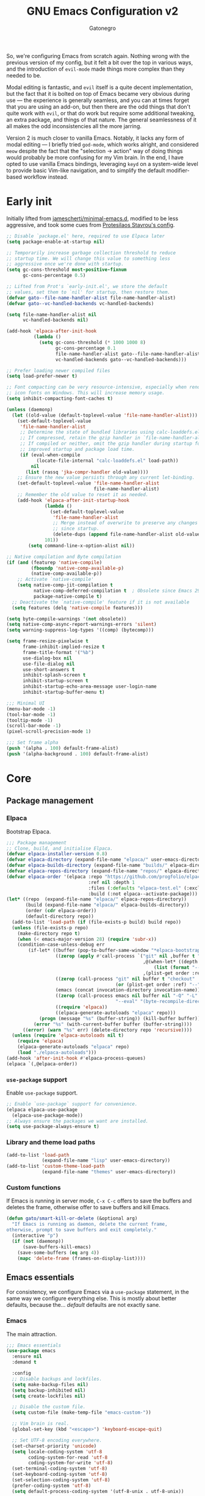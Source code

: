 #+TITLE: GNU Emacs Configuration v2
#+AUTHOR: Gatonegro
#+STARTUP: content
#+PROPERTY: header-args :tangle (let ((org-use-tag-inheritance t)) (if (member "INACTIVE" (org-get-tags))  "no" "init.el"))

So, we're configuring Emacs from scratch again. Nothing wrong with the previous version of my config, but it felt a bit over the top in various ways, and the introduction of =evil-mode= made things more complex than they needed to be.

Modal editing is fantastic, and =evil= itself is a quite decent implementation, but the fact that it is bolted on top of Emacs became very obvious during use — the experience is generally seamless, and you can at times forget that you are using an add-on, but then there are the odd things that don't quite work with =evil=, or that do work but require some additional tweaking, an extra package, and things of that nature. The general seamlessness of it all makes the odd inconsistencies all the more 
jarring.

Version 2 is much closer to vanilla Emacs. Notably, it lacks any form of modal editing — I briefly tried =god-mode=, which works alright, and considered =meow= despite the fact that the "selection -> action" way of doing things would probably be more confusing for my Vim brain. In the end, I have opted to use vanilla Emacs bindings, leveraging =keyd= on a system-wide level to provide basic Vim-like navigation, and to simplify the default modifier-based workflow instead.

* Early init
:PROPERTIES:
:header-args: :tangle early-init.el
:END:

Initially lifted from [[https://github.com/jamescherti/minimal-emacs.d][jamescherti/minimal-emacs.d]], modified to be less aggressive, and took some cues from [[https://protesilaos.com/emacs/dotemacs][Protesilaos Stavrou's config]].

#+begin_src emacs-lisp
  ;; Disable `package.el' here, required to use Elpaca later
  (setq package-enable-at-startup nil)

  ;; Temporarily increase garbage collection threshold to reduce
  ;; startup time. We will change this value to something less
  ;; aggressive once we're done with startup.
  (setq gc-cons-threshold most-positive-fixnum
        gc-cons-percentage 0.5)

  ;; Lifted from Prot's `early-init.el', we store the default
  ;; values, set them to `nil' for startup, then restore them.
  (defvar gato--file-name-handler-alist file-name-handler-alist)
  (defvar gato--vc-handled-backends vc-handled-backends)

  (setq file-name-handler-alist nil
        vc-handled-backends nil)

  (add-hook 'elpaca-after-init-hook
            (lambda ()
              (setq gc-cons-threshold (* 1000 1000 8)
                    gc-cons-percentage 0.1
                    file-name-handler-alist gato--file-name-handler-alist
                    vc-handled-backends gato--vc-handled-backends)))

  ;; Prefer loading newer compiled files
  (setq load-prefer-newer t)

  ;; Font compacting can be very resource-intensive, especially when rendering
  ;; icon fonts on Windows. This will increase memory usage.
  (setq inhibit-compacting-font-caches t)

  (unless (daemonp)
    (let ((old-value (default-toplevel-value 'file-name-handler-alist)))
      (set-default-toplevel-value
       'file-name-handler-alist
       ;; Determine the state of bundled libraries using calc-loaddefs.el.
       ;; If compressed, retain the gzip handler in `file-name-handler-alist`.
       ;; If compiled or neither, omit the gzip handler during startup for
       ;; improved startup and package load time.
       (if (eval-when-compile
             (locate-file-internal "calc-loaddefs.el" load-path))
           nil
         (list (rassq 'jka-compr-handler old-value))))
      ;; Ensure the new value persists through any current let-binding.
      (set-default-toplevel-value 'file-name-handler-alist
                                  file-name-handler-alist)
      ;; Remember the old value to reset it as needed.
      (add-hook 'elpaca-after-init-startup-hook
                (lambda ()
                  (set-default-toplevel-value
                   'file-name-handler-alist
                   ;; Merge instead of overwrite to preserve any changes made
                   ;; since startup.
                   (delete-dups (append file-name-handler-alist old-value))))
                101))
          (setq command-line-x-option-alist nil))

  ;; Native compilation and Byte compilation
  (if (and (featurep 'native-compile)
           (fboundp 'native-comp-available-p)
           (native-comp-available-p))
      ;; Activate `native-compile'
      (setq native-comp-jit-compilation t
            native-comp-deferred-compilation t  ; Obsolete since Emacs 29.1
            package-native-compile t)
    ;; Deactivate the `native-compile' feature if it is not available
    (setq features (delq 'native-compile features)))

  (setq byte-compile-warnings '(not obsolete))
  (setq native-comp-async-report-warnings-errors 'silent)
  (setq warning-suppress-log-types '((comp) (bytecomp)))

  (setq frame-resize-pixelwise t
        frame-inhibit-implied-resize t
        frame-title-format '("%b")
        use-dialog-box nil
        use-file-dialog nil
        use-short-answers t
        inhibit-splash-screen t
        inhibit-startup-screen t
        inhibit-startup-echo-area-message user-login-name
        inhibit-startup-buffer-menu t)

  ;;; Minimal UI
  (menu-bar-mode -1)
  (tool-bar-mode -1)
  (tooltip-mode -1)
  (scroll-bar-mode -1)
  (pixel-scroll-precision-mode 1)

  ;;; Set frame alpha
  (push '(alpha . 100) default-frame-alist)
  (push '(alpha-background . 100) default-frame-alist)
  #+end_src

* Core
** Package management
*** Elpaca

Bootstrap Elpaca.

#+begin_src emacs-lisp
;;; Package management
;; Clone, build, and initialise Elpaca.
(defvar elpaca-installer-version 0.8)
(defvar elpaca-directory (expand-file-name "elpaca/" user-emacs-directory))
(defvar elpaca-builds-directory (expand-file-name "builds/" elpaca-directory))
(defvar elpaca-repos-directory (expand-file-name "repos/" elpaca-directory))
(defvar elpaca-order '(elpaca :repo "https://github.com/progfolio/elpaca.git"
                              :ref nil :depth 1
                              :files (:defaults "elpaca-test.el" (:exclude "extensions"))
                              :build (:not elpaca--activate-package)))
(let* ((repo  (expand-file-name "elpaca/" elpaca-repos-directory))
       (build (expand-file-name "elpaca/" elpaca-builds-directory))
       (order (cdr elpaca-order))
       (default-directory repo))
  (add-to-list 'load-path (if (file-exists-p build) build repo))
  (unless (file-exists-p repo)
    (make-directory repo t)
    (when (< emacs-major-version 28) (require 'subr-x))
    (condition-case-unless-debug err
        (if-let* ((buffer (pop-to-buffer-same-window "*elpaca-bootstrap*"))
                  ((zerop (apply #'call-process `("git" nil ,buffer t "clone"
                                                  ,@(when-let* ((depth (plist-get order :depth)))
                                                      (list (format "--depth=%d" depth) "--no-single-branch"))
                                                  ,(plist-get order :repo) ,repo))))
                  ((zerop (call-process "git" nil buffer t "checkout"
                                        (or (plist-get order :ref) "--"))))
                  (emacs (concat invocation-directory invocation-name))
                  ((zerop (call-process emacs nil buffer nil "-Q" "-L" "." "--batch"
                                        "--eval" "(byte-recompile-directory \".\" 0 'force)")))
                  ((require 'elpaca))
                  ((elpaca-generate-autoloads "elpaca" repo)))
            (progn (message "%s" (buffer-string)) (kill-buffer buffer))
          (error "%s" (with-current-buffer buffer (buffer-string))))
      ((error) (warn "%s" err) (delete-directory repo 'recursive))))
  (unless (require 'elpaca-autoloads nil t)
    (require 'elpaca)
    (elpaca-generate-autoloads "elpaca" repo)
    (load "./elpaca-autoloads")))
(add-hook 'after-init-hook #'elpaca-process-queues)
(elpaca `(,@elpaca-order))
#+end_src

*** =use-package= support

Enable =use-package= support.

#+begin_src emacs-lisp
;; Enable `use-package` support for convenience.
(elpaca elpaca-use-package
  (elpaca-use-package-mode))
;; Always ensure the packages we want are installed.
(setq use-package-always-ensure t)
#+end_src

*** Library and theme load paths

#+begin_src emacs-lisp
(add-to-list 'load-path
             (expand-file-name "lisp" user-emacs-directory))
(add-to-list 'custom-theme-load-path
             (expand-file-name "themes" user-emacs-directory))
#+end_src

*** Custom functions

If Emacs is running in server mode, =C-x C-c= offers to save the buffers and deletes the frame, otherwise offer to save buffers and kill Emacs.

#+begin_src emacs-lisp
  (defun gato/smart-kill-or-delete (&optional arg)
    "If Emacs is running as daemon, delete the current frame,
  otherwise, prompt to save buffers and exit completely."
    (interactive "p")
    (if (not (daemonp))
        (save-buffers-kill-emacs)
      (save-some-buffers (eq arg 4))
      (mapc 'delete-frame (frames-on-display-list))))
#+end_src

#+RESULTS:
: gato/smart-kill-or-delete

** Emacs essentials

For consistency, we configure Emacs via a =use-package= statement, in the same way we configure everything else. This is mostly about better defaults, because the... /default/ defaults are not exactly sane.

*** Emacs

The main attraction.

#+begin_src emacs-lisp
  ;;; Emacs essentials
  (use-package emacs
    :ensure nil
    :demand t

    :config
    ;; Disable backups and lockfiles.
    (setq make-backup-files nil)
    (setq backup-inhibited nil)
    (setq create-lockfiles nil)

    ;; Disable the custom file.
    (setq custom-file (make-temp-file "emacs-custom-"))

    ;; Vim brain is real.
    (global-set-key (kbd "<escape>") 'keyboard-escape-quit)

    ;; Set UTF-8 encoding everywhere.
    (set-charset-priority 'unicode)
    (setq locale-coding-system 'utf-8
          coding-system-for-read 'utf-8
          coding-system-for-write 'utf-8)
    (set-terminal-coding-system 'utf-8)
    (set-keyboard-coding-system 'utf-8)
    (set-selection-coding-system 'utf-8)
    (prefer-coding-system 'utf-8)
    (setq default-process-coding-system '(utf-8-unix . utf-8-unix))

    ;; Always start with the *scratch* buffer.
    (setq initial-buffer-choice t)
    (setq initial-major-mode 'lisp-interaction-mode)
    (setq initial-scratch-message
          (format ";; This is `%s'.  Use `%s' to evaluate and print results.\n\n"
                  'lisp-interaction-mode
                  (propertize
                   (substitute-command-keys "\\<lisp-interaction-mode-map>\\[eval-print-last-sexp]")
                   'face 'help-key-binding)))

    ;; Declare all themes as safe
    (setq custom-safe-themes t)

    ;; Hide commands in M-x which don't work in the current mode.
    (setq read-extended-command-predicate #'command-completion-default-include-p)

    ;; Steady cursor mode.
    (blink-cursor-mode -1)

    ;; Disable line numbers and hl-line mode in certain contexts.
    (dolist (mode
             '(dashboard-mode-hook
               eshell-mode-hook
               markdown-mode-hook
               nov-mode-hook
               org-mode-hook
               shell-mode-hook
               term-mode-hook
               typst-ts-mode-hook))
      (add-hook mode (lambda () (hl-line-mode 0)))
      (add-hook mode (lambda () (display-line-numbers-mode 0))))

    ;; Display a counter showing the number of the current and the other
    ;; matches.  Place it before the prompt, though it can be after it.
    (setq isearch-lazy-count t)
    (setq lazy-count-prefix-format "(%s/%s) ")
    (setq lazy-count-suffix-format nil)

    :custom
    ;; `emacs-kick' better defaults, review in progress.
    (column-number-mode t)                  ;; Display the column number in the mode line.
    (delete-by-moving-to-trash t)           ;; Move deleted files to the trash.
    (indent-tabs-mode nil)                  ;; No tabs.
    (ispell-dictionary "en_GB")             ;; Set the default dictionary for spell checking.
    (save-place-mode 1)                     ;; Enable saving the place in files for easier return.
    (savehist-mode 1)                       ;; Enable saving of command history.
    (sentence-end-double-space nil)         ;; Seriously, no one does this anymore.
    (split-height-threshold 80)             ;; Prevent window splitting if the window height exceeds 80 pixels.
    (split-width-threshold 125)             ;; Prevent window splitting if the window width exceeds 125 pixels.
    (tab-width 4)                           ;; Set the tab width to 4 spaces.
    (winner-mode)                           ;; Enable winner mode to easily undo window config changes.
    (xterm-mouse-mode 1)                    ;; Enable mouse support in terminal mode.

    (modify-coding-system-alist 'file "" 'utf-8)

    ;; Interface enhancements
    (display-line-numbers-type 'relative)     ;; Use relative line numbering in programming modes.
    (display-line-numbers-width 3)            ;; Set a minimum for line numbers width.
    (file-name-shadow-mode 1)                 ;; Enable shadowing of filenames for clarity.
    (global-display-line-numbers-mode 1)      ;; Display line-numbers mode globally.
    (global-hl-line-mode nil)                 ;; Highlight the current line.
    (global-visual-line-mode t)               ;; Visual-Line mode in all buffers.
    (show-paren-mode t)                       ;; Highlight matching parens.
    (show-trailing-whitespace nil)            ;; Self-explanatory.
    (switch-to-buffer-obey-display-actions t) ;; Make switching buffers more consistent.
    (x-underline-at-descent-line nil)         ;; Prettier underlines.

    ;; Minibuffer/completion settings.
    (completion-auto-help 'always)                  ; Open completion always; `lazy' another option.
    (completion-auto-select 'second-tab)
    (completion-cycle-threshold 1)                  ; TAB cycles candidates.
    (completion-styles '(basic initials substring)) ; Different styles to match input to candidates.
    (completions-detailed t)                        ; Show annotations.
    (completions-format 'one-column)
    (completions-group t)
    (completions-max-height 20)                     ; This is arbitrary.
    (enable-recursive-minibuffers t)                ; Use the minibuffer whilst in the minibuffer.
    (tab-always-indent 'complete)                   ; When I hit TAB, try to complete, otherwise, indent.

    :bind (:map global-map
           ("C-x C-c" . 'gato/smart-kill-or-delete)
           ("C-x k" . kill-current-buffer)
           ("C-z" . nil)
           ("C-x C-z" . nil)
           ("C-h h" . nil)
           ("M-`" . duplicate-line)
           ("M-=" . count-words)
           ("M-c" . capitalize-dwim)
           ("M-l" . downcase-dwim)
           ("M-u" . upcase-dwim)
           ("M-z" . zap-up-to-char))
    ) ;; End of `use-package'
#+end_src

*** Auto-revert

#+begin_src emacs-lisp
;;;; Auto revert mode
(use-package autorevert
  :ensure nil
  :hook (elpaca-after-init . global-auto-revert-mode)
  :config
  (setq auto-revert-verbose t))
#+end_src

*** Bookmarks

Another one taken from Prot's config.

#+begin_src emacs-lisp
;;;; Built-in bookmarking framework (bookmark.el)
(use-package bookmark
  :ensure nil
  :commands (bookmark-set bookmark-jump bookmark-bmenu-list)
  :hook (bookmark-bmenu-mode . hl-line-mode)
  :config
  (setq bookmark-use-annotations nil)
  (setq bookmark-automatically-show-annotations nil)
  (setq bookmark-fringe-mark nil) ; Emacs 29 to hide bookmark fringe icon
  ;; Write changes to the bookmark file as soon as 1 modification is
  ;; made (addition or deletion).  Otherwise Emacs will only save the
  ;; bookmarks when it closes, which may never happen properly
  ;; (e.g. power failure).
  (setq bookmark-save-flag 1))
#+end_src

*** Delete selection

#+begin_src emacs-lisp
;;;; Delete selection
(use-package delsel
  :ensure nil
  :hook (after-init . delete-selection-mode))
#+end_src

*** Recentf

Keeping track of recently visited files.

#+begin_src emacs-lisp
  ;; Keeping track of recently visited files.
  (use-package recentf
    :ensure nil
    :hook (elpaca-after-init . recentf-mode)
    :config
    (setq recentf-max-saved-items 100)
    (setq recentf-max-menu-items 25)
    (setq recentf-save-file-modes nil)
    ;; (setq recentf-keep nil)
    (setq recentf-auto-cleanup nil)
    (setq recentf-initialize-file-name-history nil)
    (setq recentf-filename-handlers nil)
    (setq recentf-show-file-shortcuts-flag nil))
#+end_src

*** Repeat mode

Repeatable key chords, quite useful for things like =C-x o=. Lifted from =prot-emacs=.

#+begin_src emacs-lisp
;;;; Repeatable key chords (repeat-mode)
(use-package repeat
  :ensure nil
  :hook (elpaca-after-init . repeat-mode)
  :config
  (setq repeat-on-final-keystroke t
        repeat-exit-timeout 5
        repeat-exit-key "<escape>"
        repeat-keep-prefix nil
        repeat-check-key t
        repeat-echo-function 'ignore
        ;; Technically, this is not in repeal.el, though it is the
        ;; same idea.
        set-mark-command-repeat-pop t))
#+end_src

*** Windmove

Directional window motions.

#+begin_src emacs-lisp
  ;;; Directional window motions (windmove)
  (use-package windmove
    :ensure nil
    :bind
    ;; Those override some commands that are already available with
    ;; C-M-u, C-M-f, C-M-b.
    (("C-M-<up>" . windmove-up)
     ("C-M-<right>" . windmove-right)
     ("C-M-<down>" . windmove-down)
     ("C-M-<left>" . windmove-left)
     ("C-M-S-<up>" . windmove-swap-states-up)
     ("C-M-S-<right>" . windmove-swap-states-right) ; conflicts with `org-increase-number-at-point'
     ("C-M-S-<down>" . windmove-swap-states-down)
     ("C-M-S-<left>" . windmove-swap-states-left)))
#+end_src

** Dired

Some better defaults for =dired=, courtesy of [[https://github.com/LionyxML/emacs-kick][emacs-kick]] again. [[*Dired enhancements][Dired enhancements]], [[*Dired][Dired keybindings]].

#+begin_src emacs-lisp
    ;;; Dired configuration
    (use-package dired
      :ensure nil
      :commands (dired)
      :defines dired-mode-map
      :config
      (setq dired-listing-switches "-AGFhlv --group-directories-first --time-style=long-iso"
            dired-dwim-target t
            dired-guess-shell-alist-user '((".*" "xdg-open"))
            dired-kill-when-opening-new-dired-buffer t
            dired-auto-revert-buffer #'dired-directory-changed-p
            dired-recursive-copies 'always
            dired-recursive-deletes 'always
            dired-make-directory-clickable t
            dired-mouse-drag-files t
            delete-by-moving-to-trash t)
      :init
      (add-hook 'dired-mode-hook
                (lambda ()
                  (dired-hide-details-mode)
                  (hl-line-mode)))
      :bind (:map dired-mode-map
                  ("<left>" . dired-up-directory)
                  ("C-+" . dired-create-empty-file)))
#+end_src

*** Dired enhancements

Nothing crazy here, just some extensions and quality-of-life improvements for =dired=.

#+begin_src emacs-lisp
  ;;; Dired enhancements
  ;;
  ;; dired-aux
  (use-package dired-aux
    :ensure nil
    :after dired
    :config
    (setq dired-isearch-filenames 'dwim)
    (setq dired-create-destination-dirs 'ask)
    (setq dired-vc-rename-file t)
    (setq dired-do-revert-buffer (lambda (dir) (not (file-remote-p dir))))
    (setq dired-create-destination-dirs-on-trailing-dirsep t))
#+end_src

#+begin_src emacs-lisp
  ;; dired-x
  (use-package dired-x
    :ensure nil
    :after dired
    :bind (:map dired-mode-map
                ("I" . dired-info))
    :config
    (setq dired-clean-up-buffers-too t)
    (setq dired-clean-confirm-killing-deleted-buffers t)
    (setq dired-x-hands-off-my-keys t))
#+end_src

#+begin_src emacs-lisp
  ;; dired-open
  (use-package dired-open
    :after dired
    :config
    (setq dired-open-extensions '(("gif" . "xdg-open")
                                  ("jpg" . "xdg-open")
                                  ("png" . "xdg-open")
                                  ("mkv" . "xdg-open")
                                  ("m4v" . "xdg-open")
                                  ("mp4" . "xdg-open")))
    :bind (:map dired-mode-map
                ("<right>" . dired-open-file)
                ("C-<return>" . dired-open-xdg)))
#+end_src

#+begin_src emacs-lisp
  ;; dired-preview
  (use-package dired-preview
    :after dired
    :config
       (setq dired-preview-delay 0.7)
       (setq dired-preview-max-size (expt 2 20))
       (setq dired-preview-ignored-extensions-regexp
               (concat "\\."
                       "\\(gz\\|"
                       "zst\\|"
                       "tar\\|"
                       "xz\\|"
                       "rar\\|"
                       "zip\\|"
                       "iso\\|"
                       "epub"
                       "\\)"))
   :bind (:map dired-mode-map
               ("p" . dired-preview-mode)))
#+end_src

* Visual

The most important stuff, obviously.

** Fonts

Define the default fonts we want Emacs to use, as well as some more comfortable line spacing.

#+begin_src emacs-lisp
;;; Fonts
;;
;; Define default, variable pitch, and fixed pitch fonts.
(set-face-attribute 'default nil
  :family "monospace"
  :height 100)
(set-face-attribute 'variable-pitch nil
  :family "ETbb"
  :height 1.25)
(set-face-attribute 'fixed-pitch nil
  :family "monospace"
  :height 1.0)

;; Display commented text and keywords in italics, requires a font with italics support.
(set-face-attribute 'font-lock-comment-face nil
  :slant 'italic)
(set-face-attribute 'font-lock-keyword-face nil
  :slant 'italic)

;; Adjust line spacing.
(setq-default line-spacing 0.4)

;; Org mode title heights
;(custom-set-faces
;  '(org-document-title ((t (:inherit default :height 1.2)))))
;  '(org-level-1 ((t (:inherit outline-1 :height 1.2))))
;  '(org-level-2 ((t (:inherit outline-2 :height 1.1))))
;  '(org-level-3 ((t (:inherit outline-3 :height 1.05))))
;  '(org-level-4 ((t (:inherit outline-4 :height 1.0))))
;  '(org-level-5 ((t (:inherit outline-5 :height 1.0))))
;  '(org-level-6 ((t (:inherit outline-5 :height 1.0))))
;  '(org-level-7 ((t (:inherit outline-5 :height 1.0))))
;  '(org-level-8 ((t (:inherit outline-5 :height 1.0)))))
#+end_src

** Nerd Icons

We cannot have a modern editor without Nerd Icons, can we? Yes, we can, but we won't.

#+begin_src emacs-lisp
;;; Icons
;;
;; nerd-icons
(use-package nerd-icons
  :defer t)

;; nerd-icons-dired
(use-package nerd-icons-dired
  :defer t
  :hook
  (dired-mode . nerd-icons-dired-mode))

;; nerd-icons-completion
(use-package nerd-icons-completion
  :after (:all nerd-icons marginalia)
  :config
  (nerd-icons-completion-mode)
  (add-hook 'marginalia-mode-hook #'nerd-icons-completion-marginalia-setup))
#+end_src

** Spacious padding

The lack of padding around the buffers is baffling and rather annoying. This here is a bit of a hack, from what I can gather, but it is better than having text running into the edge of the frame.

#+begin_src emacs-lisp
  (use-package spacious-padding
    :defer t
    :config
    (setq spacious-padding-widths
          '( :internal-border-width 25
             :header-line-width 4
             :mode-line-width 6
             :tab-width 4
             :right-divider-width 30
             :scroll-bar-width 8
             :fringe-width 8))

    (setq spacious-padding-subtle-mode-line
          `( :mode-line-active 'default
             :mode-line-inactive vertical-border))
    :hook
     (elpaca-after-init . spacious-padding-mode))
#+end_src

** Themes

Choosing the right theme is rather tricky. These packages offer quite a decent selection.

*** Doom themes :INACTIVE:

Loads of popular themes, from the DOOM EMACS project.

#+begin_src emacs-lisp
;; doom-themes
(use-package doom-themes
  :config
  (setq doom-themes-enable-bold t
        doom-themes-enable-italic t)
  ;; doom-themes tweaks
  (doom-themes-visual-bell-config)
  (doom-themes-org-config)
  (load-theme 'doom-meltbus t))
#+end_src

*** εὖ themes

A collection of pleasant, colourful, legible themes by Protesilaos Stavrou. Currently, we are using =ef-winter= with some palette overrides to match the rest of my system's colour scheme.

#+begin_src emacs-lisp
    (use-package ef-themes
      :init
      (setq ef-themes-mixed-fonts t
            ef-themes-variable-pitch-ui t)
      (setq ef-themes-headings
            '((0 regular variable-pitch 1.2)
              (1 light variable-pitch 1.5)
              (2 light variable-pitch 1.4)
              (3 light variable-pitch 1.3)
              (4 light variable-pitch 1.2)
              (t light variable-pitech)))
      (setq ef-winter-palette-overrides
            '((bg-main "#0b0b15")
              (fg-main "#c6c6d5")
              (bg-dim "#1d1d2f")
              (fg-dim "#80809f")
              (bg-alt "#2f2f42")
              (fg-alt "#bfbfef")
              (bg-active "#4a4a62")
              (bg-inactive "#19191f")))  
      (mapc #'disable-theme custom-enabled-themes)
      :config
      (load-theme 'ef-winter :no-confirm))
  ;;  Override mode-line colours
  ;;    (with-eval-after-load 'ef-themes
  ;;      (ef-themes-with-colors
  ;;        (set-face-attribute 'header-line nil
  ;;                            :background bg-main
  ;;                            :foreground fg-main
  ;;                            :box 'unspecified)
  ;;        (set-face-attribute 'mode-line nil
  ;;                            :background bg-main
  ;;                            :foreground fg-main
  ;;                            :box 'unspecified)
  ;;        (set-face-attribute 'mode-line-inactive nil
  ;;                            :background bg-dim
  ;;                            :foreground fg-dim
  ;;                            :box 'unspecified)))
#+end_src

** Prot-modeline

As it turns out, less is more when it comes to modelines. =doom-modeline= is an excellent option, but I honestly do not need all of the bells and whistles it offers. Prot's custom modeline is clean, integrates well with =ef-themes= (unsurprisingly), and has everything I realistically need.

#+begin_src emacs-lisp
  ;;; Mode line
  (use-package prot-modeline
    :ensure nil
    :config
    (setq mode-line-compact t) ; Emacs 28
    (setq mode-line-right-align-edge 'right-margin) ; Emacs 30
    ;;(setq-default mode-line-format 'nil)
    (setq-default mode-line-format
                  '("%e"
                    prot-modeline-kbd-macro
                    prot-modeline-narrow
                    prot-modeline-buffer-status
                    prot-modeline-window-dedicated-status
                    prot-modeline-input-method
                    "  "
                    prot-modeline-buffer-identification
                    "  "
                    prot-modeline-major-mode
                    prot-modeline-process
                    "  "
                    prot-modeline-vc-branch
                    "  "
                    prot-modeline-eglot
                    "  "
                    prot-modeline-flymake
                    "  "
                    mode-line-format-right-align ; Emacs 30
                    ;;prot-modeline-notmuch-indicator
                    "  "
                    prot-modeline-misc-info))

          (set-face-attribute 'prot-modeline-indicator-button nil :box 'unspecified))
#+end_src

* Completions framework

This selection mostly comes from [[https://github.com/LionyxML/emacs-kick][emacs-kick]], though it seems to be fairly common in newer configurations. To be honest, though, simply turning on =ido-mode= sounds tempting.

** Vertico

#+begin_src emacs-lisp
;;; Completions framework
;;
;; Vertico
(use-package vertico
  :defer t
  :custom
  (vertico-count 10)                    ;; Number of candidates to display in the completion list.
  (vertico-resize nil)                  ;; Disable resizing of the vertico minibuffer.
  (vertico-cycle nil)                   ;; Do not cycle through candidates when reaching the end of the list.
  :config
  ;; Navigate Vertico with C-j and C-k.
  (define-key vertico-map (kbd "C-j") #'vertico-next)
  (define-key vertico-map (kbd "C-k") #'vertico-previous)
  ;; Customize the display of the current candidate in the completion list.
  ;; This will prefix the current candidate with “» ” to make it stand out.
  ;; Reference: https://github.com/minad/vertico/wiki#prefix-current-candidate-with-arrow
  (advice-add #'vertico--format-candidate :around
    (lambda (orig cand prefix suffix index _start)
      (setq cand (funcall orig cand prefix suffix index _start))
      (concat
        (if (= vertico--index index)
          (propertize "» " 'face '(:foreground "#80adf0" :weight bold))
          "  ")
        cand)))
  :hook
   (elpaca-after-init . vertico-mode))
#+end_src

** Orderless

#+begin_src emacs-lisp
;; Orderless
(use-package orderless
  :defer t                                    ;; Load Orderless on demand.
  :after vertico                              ;; Ensure Vertico is loaded before Orderless.
  :init
  (setq completion-styles '(orderless basic)  ;; Set the completion styles.
        completion-category-defaults nil      ;; Clear default category settings.
        completion-category-overrides '((file (styles partial-completion))))) ;; Customize file completion styles.
#+end_src

** Marginalia

#+begin_src emacs-lisp
;; Marginalia
(use-package marginalia
  :defer t
  :hook
  (elpaca-after-init . marginalia-mode))
#+end_src

** Company

#+begin_src emacs-lisp
;; Company
(use-package company
  :defer t
  :custom
  (company-tooltip-align-annotations t)      ;; Align annotations with completions.
  (company-minimum-prefix-length 1)          ;; Trigger completion after typing 1 character
  (company-idle-delay 0.2)                   ;; Delay before showing completion (adjust as needed)
  (company-tooltip-maximum-width 50)
  :config

  ;; While using C-p C-n to select a completion candidate
  ;; C-y quickly shows help docs for the current candidate
  (define-key company-active-map (kbd "C-y")
			  (lambda ()
				(interactive)
				(company-show-doc-buffer)))
  (define-key company-active-map [tab] 'company-complete-selection)
  (define-key company-active-map [ret] 'company-complete-selection)
  (define-key company-active-map [escape] 'company-abort)
  (define-key company-active-map (kbd "RET") 'company-complete-selection)
  (define-key company-active-map (kbd "C-j") 'company-select-next)
  (define-key company-active-map (kbd "C-k") 'company-select-previous)
  :hook
  (elpaca-after-init . global-company-mode)) ;; Enable Company Mode globally after initialization.
#+end_src

** Consult

Better search and navigation commands. [[*Consult][Consult keybindings]].

#+begin_src emacs-lisp
  ;; Consult
  (use-package consult
    :defer t
    :init
    ;; Enhance register preview with thin lines and no mode line.
    (advice-add #'register-preview :override #'consult-register-window)
    ;; Use Consult for xref locations with a preview feature.
    (setq xref-show-xrefs-function #'consult-xref
          xref-show-definitions-function #'consult-xref)
    :bind (:map global-map
           ("M-s M-b" . consult-buffer)
           ("M-s M-m" . consult-bookmark)
           ("M-s M-f" . consult-find)
           ("M-s M-g" . consult-grep)
           ("M-s M-l" . consult-line)
           ("M-s M-s" . consult-outline)
           ("M-g M-g" . consult-goto-line)))
#+end_src

#+RESULTS:
: [nil 26416 62068 324442 nil elpaca-process-queues nil nil 152000 nil]

** Embark

#+begin_src emacs-lisp
;; Embark
(use-package embark
  :defer t)
#+end_src

** Embark-Consult

#+begin_src emacs-lisp
;; Embark-Consult
(use-package embark-consult
  :after (:all consult embark)
  :hook
  (embark-collect-mode . consult-preview-at-point-mode)) ;; Enable preview in Embark collect mode.
#+end_src

* Version control

A few niceties for working with my =git= repos.

** Diff-hl

=diff-hl= highlights uncommitted changes in a buffer. [[*Diff-hl][Diff-hl keybindings]].

#+begin_src emacs-lisp
  ;; Diff-hl
  (use-package diff-hl
    :defer t
    :hook
    (find-file . (lambda ()
                   (global-diff-hl-mode)   ;; Enable Diff-HL mode for all files.
                   (diff-hl-flydiff-mode)  ;; Automatically refresh diffs.
                   (diff-hl-margin-mode))) ;; Show diff indicators in the margin.
    :custom
    (diff-hl-side 'left)                           ;; Set the side for diff indicators.
    (diff-hl-margin-symbols-alist '((insert . "│") ;; Customize symbols for each change type.
                                    (delete . "-")
                                    (change . "│")
                                    (unknown . "?")
                                    (ignored . "i"))))
#+end_src

** Magit

The Emacs git client. [[*Magit][Magit keybindings]].

#+begin_src emacs-lisp
  ;; Transient - Install updated version needed by Magit
  (use-package transient
    :defer t)

  ;; Magit - Git client for Emacs
  (use-package magit
    :after transient
    :defer t)
#+end_src

* Reading

Improve the experience of /reading/ documents in Emacs.

** Nov.el

Major mode for reading EPUB documents. [[*Nov.el][Nov.el keybindings]].

#+begin_src emacs-lisp
  (use-package nov
    :defer t

    :init
    (add-to-list 'auto-mode-alist '("\\.epub\\'" . nov-mode))

    :config
    (setq nov-text-width t)
    (add-hook 'nov-mode-hook 'olivetti-mode))
#+end_src

** pdf-tools

=pdf-tools= improves support of PDF files in Emacs using =poppler= instead of the native ~ghostscript~-based built-in DocView mode. It adds annotations, as well. [[*pdf-tools][pdf-tools keybindings]].

There is one problem, however — =pdf-tools= still lacks some basic stuff, like continuous page scrolling. The author/maintainer does not seem to be spending much time on it lately, and a [[https://github.com/vedang/pdf-tools/pull/224][PR adding "pdf roll"]] has been sitting on the GitHub repo, collecting dust, for over a year. I definitely want this feature, so we're installing the "pdf-roll" branch from this fork, instead of the regular release of =pdf-tools=. If/when the PR is merged and the official package updated, we will switch back to the official version.

#+begin_src emacs-lisp
  (use-package pdf-tools
    :defer t
    :ensure (:type git :host github :repo "aikrahguzar/pdf-tools"
                   :branch "upstream-pdf-roll")
    :commands (pdf-loader-installer)
    :mode "\\.pdf\\'"
    :init (pdf-loader-install)
    :config
    (add-to-list 'revert-without-query ".pdf")
    )

  (add-hook 'pdf-view-mode-hook #'(lambda () (interactive) (display-line-numbers-mode -1)
                                    (pdf-view-themed-minor-mode t)
                                    (pdf-view-roll-minor-mode)))
#+end_src

* Writing and editing

Various additions to improve writing.

** Jinx

A fast JIT spell-checker for Emacs.

#+begin_src emacs-lisp
  (use-package jinx
    :defer t
    :bind (("M-$" . jinx-correct)
           ("C-M-$" . jinx-languages))
    :config
    (setq jinx-languages "en_GB es fr it")
    :hook
    (elpaca-after-init . global-jinx-mode))
#+end_src

** Olivetti

A distraction-free writing environment.

#+begin_src emacs-lisp
  (use-package olivetti
    :defer t
    :config
    (setq olivetti-body-width 82)
    :bind (:map global-map
                ("C-c t o" . olivetti-mode)))
#+end_src

** Rainbow delimiters

Colour-coded delimiters based on nesting depth.

#+begin_src emacs-lisp
  ;; Rainbow delimiters
  (use-package rainbow-delimiters
    :defer t
    :ensure t
    :hook org-mode prog-mode)
#+end_src

** Rainbow mode

Colorise colour names and codes in buffers.

#+begin_src emacs-lisp
  ;; Rainbow mode
  (use-package rainbow-mode
    :defer t
    :diminish
    :hook org-mode prog-mode)
#+end_src

** Sudo-Edit

Edit files with =sudo= privileges. [[*Find files][Sudo-edit keybindings]]

#+begin_src emacs-lisp
  ;; Sudo-edit
  (use-package sudo-edit
    :defer t)
#+end_src

** Undo-tree :INACTIVE:

Don't particularly care about the tree, but persistent undo history is nice.

#+begin_src emacs-lisp
  (use-package undo-tree
    :defer t
    :hook
    (elpaca-after-init . global-undo-tree-mode)
    
    (setq undo-tree-visualizer-timestamps t
          undo-tree-visualizer-diff t
          ;; Increase undo limits to avoid losing history due to Emacs' garbage collection.
          undo-limit 800000                     ;; Limit for undo entries.
          undo-strong-limit 12000000            ;; Strong limit for undo entries.
          undo-outer-limit 120000000)           ;; Outer limit for undo entries.
    :config
    (setq undo-tree-history-directory-alist '(("." . "~/.config/emacs/.cache/undo"))))
#+end_src

* Org mode

There is /a lot/ of stuff going on in Org, but we do not need most of it for now. These changes are mainly aesthetic, to improve the writing experience.

** Org configuration

First, Org mode itself.

#+begin_src emacs-lisp
  ;;; Org mode
  ;;
  (use-package org
    :ensure nil
    :defer t
    :init
    ;; Edit settings
    (setq org-auto-align-tags nil
          org-tags-column 0
          org-catch-invisible-edits 'show-and-error
          org-special-ctrl-a/e t ;; special navigation behaviour in headlines
          org-insert-heading-respect-content t

          ;; Styling, hide markup, etc.
          org-startup-indented nil
          org-pretty-entities t
          org-use-sub-superscripts "{}"
          org-hide-emphasis-markers t
          org-startup-with-inline-images t
          org-image-actual-width '(300)
          org-src-fontify-natively t
          org-highlight-latex-and-related '(native)

          ;; Agenda styling
          org-agenda-tags-column 0
          org-agenda-block-separator ?─
          org-agenda-time-grid
          '((daily today require-timed)
            (800 1000 1200 1400 1600 1800 2000)
            " ┄┄┄┄┄ " "┄┄┄┄┄┄┄┄┄┄┄┄┄┄┄")
          org-agenda-current-time-string
          "⭠ now ─────────────────────────────────────────────────")

    (setq org-ellipsis "")

    ;;; Return or left-click with mouse follows link
    (customize-set-variable 'org-return-follows-link t)
    (customize-set-variable 'org-mouse-1-follows-link t))
#+end_src

** org-appear

Show emphasis and other markdown of text under point, otherwise keep it hidden.

#+begin_src emacs-lisp
(use-package org-appear
  :defer t
  :after org
  :config
  (setq org-appear-autoemphasis t
        org-appear-autosubmarkers t
        org-appear-autolinks t)
  :hook
  (org-mode . org-appear-mode))
#+end_src

** org-tempo

=org-tempo= provides template expansion for Org documents. Why is it
disabled by default? Only RMS knows.

#+begin_src emacs-lisp
;; org-tempo
(use-package org-tempo
  :ensure nil
  :after org
  :config
   (dolist (item '(("sh" . "src sh")
                   ("el" . "src emacs-lisp")
                   ("lu" . "src lua")
                   ("py" . "src python")))
   (add-to-list 'org-structure-template-alist item)))
#+end_src

** org-modern

#+begin_src emacs-lisp
;;; org-modern
(use-package org-modern
  :defer t
  :config
  (setq org-modern-fold-stars '(("◉" . "○")
                                ("●" . "○")
                                ("●" . "○")
                                ("●" . "○")
                                ("●" . "○")))
  :custom
  (org-modern-hide-stars 'leading)
  (org-modern-keyword t)
  (org-modern-checkbox nil)
  (org-modern-table nil)
  (org-modern-star 'fold)

  :hook
  (org-mode . global-org-modern-mode))
#+end_src

** org-tree-slide

Simple slideshow functionality for Org documents based on headings.

#+begin_src emacs-lisp
;; org-tree-slide
(use-package org-tree-slide
  :defer t)
#+end_src

** ox-typst :INACTIVE:

Org mode to Typst exporter, very early in development. [[https://github.com/jmpunkt/ox-typst][jmpunkt/ox-typst]]

#+begin_src emacs-lisp
;; ox-typst
(use-package ox-typst
  :defer t
  :after org
  :ensure (ox-typst :host github :repo "jmpunkt/ox-typst"))
#+end_src

* Languages

I do not do a ton of programming. The things we add here are mainly related to writing prose using =markdown= and =typst=.

** Markdown

#+begin_src emacs-lisp
;; Markdown
(use-package markdown-mode
  :defer t
  :config
  (defvar nb/current-line '(0 . 0)
    "(start . end) of current line in current buffer")
  (make-variable-buffer-local 'nb/current-line)

  (defun nb/unhide-current-line (limit)
    "Font-lock function"
    (let ((start (max (point) (car nb/current-line)))
          (end (min limit (cdr nb/current-line))))
      (when (< start end)
        (remove-text-properties start end
                                '(invisible t display "" composition ""))
        (goto-char limit)
        t)))

  (defun nb/refontify-on-linemove ()
    "Post-command-hook"
    (let* ((start (line-beginning-position))
           (end (line-beginning-position 2))
           (needs-update (not (equal start (car nb/current-line)))))
      (setq nb/current-line (cons start end))
      (when needs-update
        (font-lock-fontify-block 3))))

  (defun nb/markdown-unhighlight ()
    "Enable markdown concealling"
    (interactive)
    (markdown-toggle-markup-hiding 'toggle)
    (font-lock-add-keywords nil '((nb/unhide-current-line)) t)
    (add-hook 'post-command-hook #'nb/refontify-on-linemove nil t))
  :custom-face
  (markdown-header-delimiter-face ((t (:height 0.9))))
  (markdown-header-face-1 ((t (:height 1.6  :weight extra-bold :inherit markdown-header-face))))
  (markdown-header-face-2 ((t (:height 1.4  :weight extra-bold :inherit markdown-header-face))))
  (markdown-header-face-3 ((t (:height 1.2  :weight extra-bold :inherit markdown-header-face))))
  (markdown-header-face-4 ((t (:height 1.15 :weight bold :inherit markdown-header-face))))
  (markdown-header-face-5 ((t (:height 1.1  :weight bold :inherit markdown-header-face))))
  (markdown-header-face-6 ((t (:height 1.05 :weight semi-bold :inherit markdown-header-face))))
  :hook
  (markdown-mode . abbrev-mode)
  (markdown-mode . variable-pitch-mode)
  (markdown-mode . nb/markdown-unhighlight))
#+end_src

** Lua

#+begin_src emacs-lisp
;; Lua
(use-package lua-mode
  :defer t)
#+end_src

** Typst :INACTIVE:

Add full support for =typst=, including syntax highlighting and lsp functionality. [[*Typst][Typst keybindings]].

Requires:

- ~typst-ts-mode~: typst treesitter major mode
  https://codeberg.org/meow_king/typst-ts-mode/

- ~tinymist~: language service for typst (binary should be in `'$PATH')
  https://github.com/Myriad-Dreamin/tinymist

Support enabled by following this:

- ~lsp-mode~: adding a new language
   https://emacs-lsp.github.io/lsp-mode/page/adding-new-language/

#+begin_src emacs-lisp
;; Typst support
(use-package typst-ts-mode
  :defer t
  :ensure (:type git :host codeberg :repo "meow_king/typst-ts-mode"
                 :files (:defaults "*.el"))
  :custom
  (typst-ts-watch-options "--open")
  (typst-ts-mode-grammar-location (expand-file-name "tree-sitter/libtree-sitter-typst.so" user-emacs-directory))
  (typst-ts-mode-enable-raw-blocks-highlight t)

  ;; Register `tinymist' as the Typst language server
  :config
  (with-eval-after-load 'lsp-mode
    (add-to-list 'lsp-language-id-configuration
                 '(typst-ts-mode . "typst"))

    (lsp-register-client
     (make-lsp-client :new-connection (lsp-stdio-connection "tinymist")
                      :activation-fn (lsp-activate-on "typst")
                      :server-id 'tinymist))))
#+end_src

